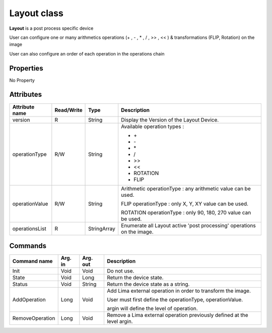 .. _lima-tango-LAYOUT:

Layout class
====================

**Layout** is a post process specific device

User can configure one or many arithmetics operations (+ , - , * , / , >> , << ) & transformations (FLIP, Rotation) on the image 

User can also configure an order of each operation in the operations chain


Properties
----------
No Property


Attributes
----------

=========================== ============= ==================== =======================================================================
Attribute name              Read/Write    Type                 Description
=========================== ============= ==================== =======================================================================
version                     R             String               Display the Version of the Layout Device.
operationType               R/W           String               Available operation types :

                                                               - \+
                                                               - \-
                                                               - \*
                                                               - /
                                                               - >>
                                                               - <<
                                                               - ROTATION
                                                               - FLIP
operationValue              R/W           String               Arithmetic operationType : any arithmetic value can be used.

                                                               FLIP operationType : only X, Y, XY value can be used.

                                                               ROTATION operationType : only 90, 180, 270 value can be used.
operationsList              R             StringArray          Enumerate all Layout active 'post processing' operations on the image.
=========================== ============= ==================== =======================================================================


Commands
--------

========================== ========= ================= ================================================================================
Command name               Arg. in   Arg. out          Description
========================== ========= ================= ================================================================================
Init                       Void      Void              Do not use.
State                      Void      Long              Return the device state.
Status                     Void      String            Return the device state as a string.
AddOperation               Long      Void              Add Lima external operation in order to transform the image.

                                                       User must first define the operationType, operationValue.

                                                       argin will define the level of operation.
RemoveOperation            Long      Void              Remove a Lima external operation previously defined at the level argin.
========================== ========= ================= ================================================================================
